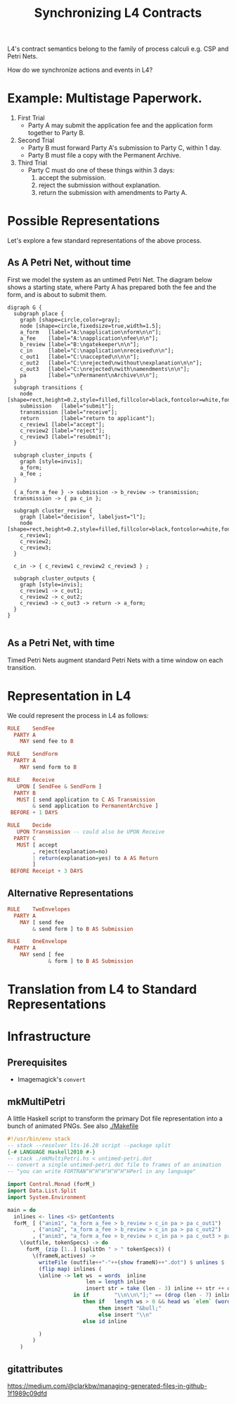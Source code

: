 #+TITLE: Synchronizing L4 Contracts

L4's contract semantics belong to the family of process calculi e.g. CSP and Petri Nets.

How do we synchronize actions and events in L4?

* Example: Multistage Paperwork.

1. First Trial
   - Party A may submit the application fee and the application form together to Party B.

2. Second Trial
   - Party B must forward Party A's submission to Party C, within 1 day.
   - Party B must file a copy with the Permanent Archive.

3. Third Trial
   - Party C must do one of these things within 3 days:
     1. accept the submission.
     2. reject the submission without explanation.
     3. return the submission with amendments to Party A.

* Possible Representations

Let's explore a few standard representations of the above process.

** As A Petri Net, without time

First we model the system as an untimed Petri Net. The diagram below shows a starting state, where Party A has prepared both the fee and the form, and is about to submit them.

[[./anim1.gif]]

#+begin_src graphviz-dot :tangle untimed-petri.dot
  digraph G {
    subgraph place {
      graph [shape=circle,color=gray];
      node [shape=circle,fixedsize=true,width=1.5];
      a_form   [label="A:\napplication\nform\n\n"];
      a_fee    [label="A:\napplication\nfee\n\n"];
      b_review [label="B:\ngatekeeper\n\n"];
      c_in     [label="C:\napplication\nreceived\n\n"];
      c_out1   [label="C:\naccepted\n\n\n"];
      c_out2   [label="C:\nrejected\nwithout\nexplanation\n\n"];
      c_out3   [label="C:\nrejected\nwith\namendments\n\n"];
      pa       [label="\nPermanent\nArchive\n\n"];
    }
    subgraph transitions {
      node [shape=rect,height=0.2,style=filled,fillcolor=black,fontcolor=white,fontname=Monaco];
      submission   [label="submit"];
      transmission [label="receive"];
      return       [label="return to applicant"];
      c_review1 [label="accept"];
      c_review2 [label="reject"];
      c_review3 [label="resubmit"];
    }

    subgraph cluster_inputs {
      graph [style=invis];
      a_form;
      a_fee ;
    }

    { a_form a_fee } -> submission -> b_review -> transmission;
    transmission -> { pa c_in };

    subgraph cluster_review {
      graph [label="decision", labeljust="l"];
      node [shape=rect,height=0.2,style=filled,fillcolor=black,fontcolor=white,fontname=Monaco];
      c_review1;
      c_review2;
      c_review3;
    }

    c_in -> { c_review1 c_review2 c_review3 } ;

    subgraph cluster_outputs {
      graph [style=invis];
      c_review1 -> c_out1;
      c_review2 -> c_out2;
      c_review3 -> c_out3 -> return -> a_form;
    }
  }

#+end_src

** As a Petri Net, with time

Timed Petri Nets augment standard Petri Nets with a time window on each transition.

* Representation in L4

We could represent the process in L4 as follows:

#+begin_src haskell
  RULE    SendFee
    PARTY A
      MAY send fee to B

  RULE    SendForm
    PARTY A
      MAY send form to B

  RULE    Receive
     UPON [ SendFee & SendForm ]
    PARTY B
     MUST [ send application to C AS Transmission
          & send application to PermanentArchive ]
   BEFORE + 1 DAYS

  RULE    Decide
     UPON Transmission -- could also be UPON Receive
    PARTY C
     MUST [ accept
          , reject(explanation=no)
          | return(explanation=yes) to A AS Return
          ]
   BEFORE Receipt + 3 DAYS
#+end_src

** Alternative Representations

#+begin_src haskell
  RULE    TwoEnvelopes
    PARTY A
      MAY [ send fee
          & send form ] to B AS Submission
#+end_src

#+begin_src haskell
  RULE    OneEnvelope
    PARTY A
      MAY send [ fee
               & form ] to B AS Submission
#+end_src

* Translation from L4 to Standard Representations

* Infrastructure

** Prerequisites

- Imagemagick's ~convert~

** mkMultiPetri

A little Haskell script to transform the primary Dot file representation into a bunch of animated PNGs. See also [[./Makefile]]

#+begin_src haskell :tangle mkMultiPetri.hs
  #!/usr/bin/env stack
  -- stack --resolver lts-16.20 script --package split 
  {-# LANGUAGE Haskell2010 #-}
  -- stack ./mkMultiPetri.hs < untimed-petri.dot
  -- convert a single untimed-petri dot file to frames of an animation
  -- "you can write FORTRAN^H^H^H^H^H^H^HPerl in any language"

  import Control.Monad (forM_)
  import Data.List.Split
  import System.Environment

  main = do
    inlines <- lines <$> getContents
    forM_ [ ("anim1", "a_form a_fee > b_review > c_in pa > pa c_out1")
          , ("anim2", "a_form a_fee > b_review > c_in pa > pa c_out2")
          , ("anim3", "a_form a_fee > b_review > c_in pa > pa c_out3 > pa a_form") ] (
      \(outfile, tokenSpecs) -> do
        forM_ (zip [1..] (splitOn " > " tokenSpecs)) (
          \(frameN,actives) ->
            writeFile (outfile++"-"++(show frameN)++".dot") $ unlines $
            (flip map) inlines (
            \inline -> let ws  = words  inline
                           len = length inline
                           insert str = take (len - 3) inline ++ str ++ drop (len - 3) inline
                       in if        "\\n\\n\"];" == (drop (len - 7) inline)
                          then if   length ws > 0 && head ws `elem` (words actives)
                               then insert "&bull;"
                               else insert "\\n"
                          else id inline

            )
          )
      )
#+end_src

** gitattributes

https://medium.com/@clarkbw/managing-generated-files-in-github-1f1989c09dfd
